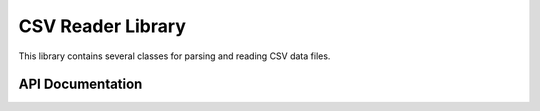 CSV Reader Library
==================

This library contains several classes for parsing and reading CSV data files.


API Documentation
-----------------

.. doxygennamespace:: CSV
   :members:
